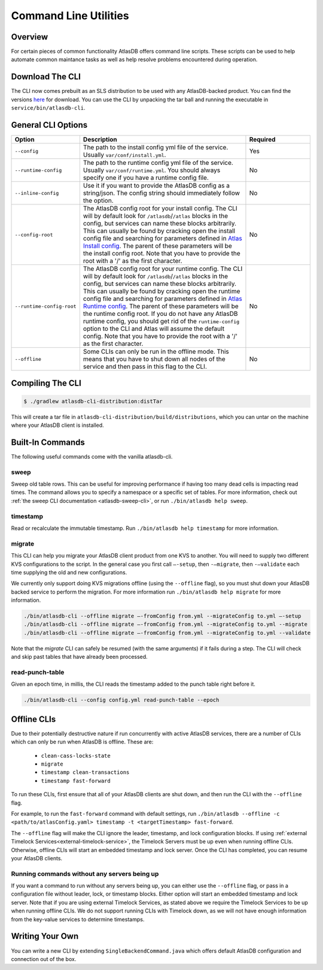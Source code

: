 .. _clis:

======================
Command Line Utilities
======================

Overview
========

For certain pieces of common functionality AtlasDB offers command line
scripts. These scripts can be used to help automate common maintance
tasks as well as help resolve problems encountered during operation.

Download The CLI
================

The CLI now comes prebuilt as an SLS distribution to be used with any AtlasDB-backed product.
You can find the versions `here <https://palantir.bintray.com/releases/com/palantir/atlasdb/atlasdb-cli-distribution/>`__ for download.
You can use the CLI by unpacking the tar ball and running the executable in ``service/bin/atlasdb-cli``.

General CLI Options
===================

.. list-table::
    :widths: 5 40 15
    :header-rows: 1

    *    - Option
         - Description
         - Required

    *    - ``--config``
         - The path to the install config yml file of the service. Usually ``var/conf/install.yml``.
         - Yes

    *    - ``--runtime-config``
         - The path to the runtime config yml file of the service. Usually ``var/conf/runtime.yml``. You should always
           specify one if you have a runtime config file.
         - No

    *    - ``--inline-config``
         - Use it if you want to provide the AtlasDB config as a string/json.
           The config string should immediately follow the option.
         - No

    *    - ``--config-root``
         - The AtlasDB config root for your install config. The CLI will by default look for ``/atlasdb``/``/atlas`` blocks in the config, but services can name these blocks arbitrarily.
           This can usually be found by cracking open the install config file and searching for parameters defined in
           `Atlas Install config <https://github.com/palantir/atlasdb/blob/develop/atlasdb-config/src/main/java/com/palantir/atlasdb/config/AtlasDbConfig.java>`__.
           The parent of these parameters will be the install config root.
           Note that you have to provide the root with a '/' as the first character.
         - No

    *    - ``--runtime-config-root``
         - The AtlasDB config root for your runtime config. The CLI will by default look for ``/atlasdb``/``/atlas`` blocks in the config, but services can name these blocks arbitrarily.
           This can usually be found by cracking open the runtime config file and searching for parameters defined in
           `Atlas Runtime config <https://github.com/palantir/atlasdb/blob/develop/atlasdb-config/src/main/java/com/palantir/atlasdb/config/AtlasDbRuntimeConfig.java>`__.
           The parent of these parameters will be the runtime config root. If you do not have any AtlasDB runtime config,
           you should get rid of the ``runtime-config`` option to the CLI and Atlas will assume the default config.
           Note that you have to provide the root with a '/' as the first character.
         - No

    *    - ``--offline``
         - Some CLIs can only be run in the offline mode. This means that you have to shut down all nodes of the service
           and then pass in this flag to the CLI.
         - No

Compiling The CLI
=================

.. code:: bash

     $ ./gradlew atlasdb-cli-distribution:distTar

This will create a tar file in ``atlasdb-cli-distribution/build/distributions``, which you can untar on the machine where your AtlasDB client is installed.

Built-In Commands
=================

The following useful commands come with the vanilla atlasdb-cli.

sweep
-----

Sweep old table rows.
This can be useful for improving performance if having too many dead cells is impacting read times.
The command allows you to specify a namespace or a specific set of tables.
For more information, check out :ref:`the sweep CLI documentation <atlasdb-sweep-cli>`, or run ``./bin/atlasdb help sweep``.


timestamp
---------

Read or recalculate the immutable timestamp. Run ``./bin/atlasdb help timestamp`` for more information.

.. _clis-migrate:

migrate
-------

This CLI can help you migrate your AtlasDB client product from one KVS to another.
You will need to supply two different KVS configurations to the script.
In the general case you first call ``–-setup``, then ``-–migrate``, then ``-–validate`` each time supplying the old and new configurations.

We currently only support doing KVS migrations offline (using the ``--offline`` flag), so you must shut down your AtlasDB backed service to perform the migration.
For more information run ``./bin/atlasdb help migrate`` for more information.

.. code-block:: bash

     ./bin/atlasdb-cli --offline migrate –-fromConfig from.yml --migrateConfig to.yml –-setup
     ./bin/atlasdb-cli --offline migrate –-fromConfig from.yml --migrateConfig to.yml --migrate
     ./bin/atlasdb-cli --offline migrate –-fromConfig from.yml --migrateConfig to.yml --validate

Note that the `migrate` CLI can safely be resumed (with the same arguments) if it fails during a step.
The CLI will check and skip past tables that have already been processed.

read-punch-table
----------------

Given an epoch time, in millis, the CLI reads the timestamp added to the punch table right before it.

.. code-block:: bash

     ./bin/atlasdb-cli --config config.yml read-punch-table --epoch

.. _offline-clis:

Offline CLIs
============

Due to their potentially destructive nature if run concurrently with active AtlasDB services, there are a number of CLIs which can only be run when AtlasDB is offline. These are:

  - ``clean-cass-locks-state``
  - ``migrate``
  - ``timestamp clean-transactions``
  - ``timestamp fast-forward``

To run these CLIs, first ensure that all of your AtlasDB clients are shut down, and then run the CLI with the ``--offline`` flag.

For example, to run the ``fast-forward`` command with default settings, run ``./bin/atlasdb --offline -c <path/to/atlasConfig.yaml> timestamp -t <targetTimestamp> fast-forward``.

The ``--offline`` flag will make the CLI ignore the leader, timestamp, and lock configuration blocks.
If using :ref:`external Timelock Services<external-timelock-service>`, the Timelock Servers must be up even when running offline CLIs.
Otherwise, offline CLIs will start an embedded timestamp and lock server.
Once the CLI has completed, you can resume your AtlasDB clients.

Running commands without any servers being up
---------------------------------------------

If you want a command to run without any servers being up, you can either use the ``--offline`` flag, or pass in a configuration file without leader, lock, or timestamp blocks.
Either option will start an embedded timestamp and lock server.
Note that if you are using external Timelock Services, as stated above we require the Timelock Services to be up when running offline CLIs.
We do not support running CLIs with Timelock down, as we will not have enough information from the key-value services to determine timestamps.

Writing Your Own
================

You can write a new CLI by extending ``SingleBackendCommand.java`` which
offers default AtlasDB configuration and connection out of the box.
